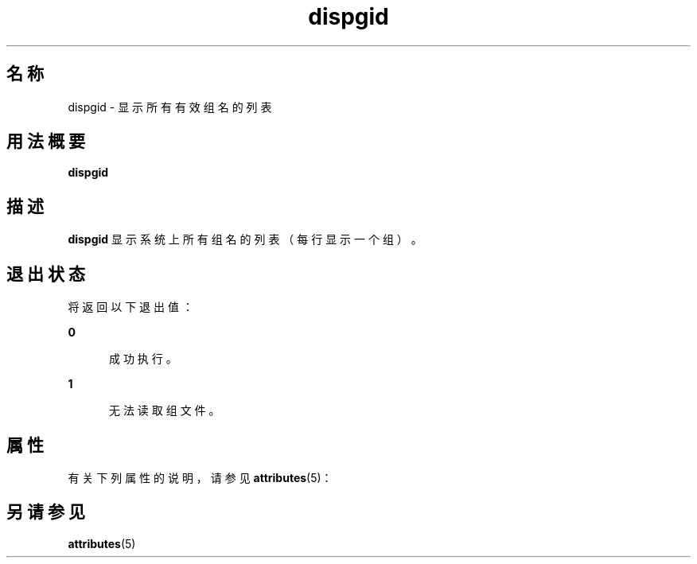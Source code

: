 '\" te
.\"  Copyright 1989 AT&T Copyright (c) 1992, Sun Microsystems, Inc. All Rights Reserved
.TH dispgid 1 "1992 年 9 月 14 日" "SunOS 5.11" "用户命令"
.SH 名称
dispgid \- 显示所有有效组名的列表
.SH 用法概要
.LP
.nf
\fBdispgid\fR 
.fi

.SH 描述
.sp
.LP
\fBdispgid\fR 显示系统上所有组名的列表（每行显示一个组）。
.SH 退出状态
.sp
.LP
将返回以下退出值：
.sp
.ne 2
.mk
.na
\fB\fB0\fR\fR
.ad
.RS 5n
.rt  
成功执行。
.RE

.sp
.ne 2
.mk
.na
\fB\fB1\fR\fR
.ad
.RS 5n
.rt  
无法读取组文件。
.RE

.SH 属性
.sp
.LP
有关下列属性的说明，请参见 \fBattributes\fR(5)：
.sp

.sp
.TS
tab() box;
cw(2.75i) |cw(2.75i) 
lw(2.75i) |lw(2.75i) 
.
属性类型属性值
_
可用性system/core-os
.TE

.SH 另请参见
.sp
.LP
\fBattributes\fR(5)
